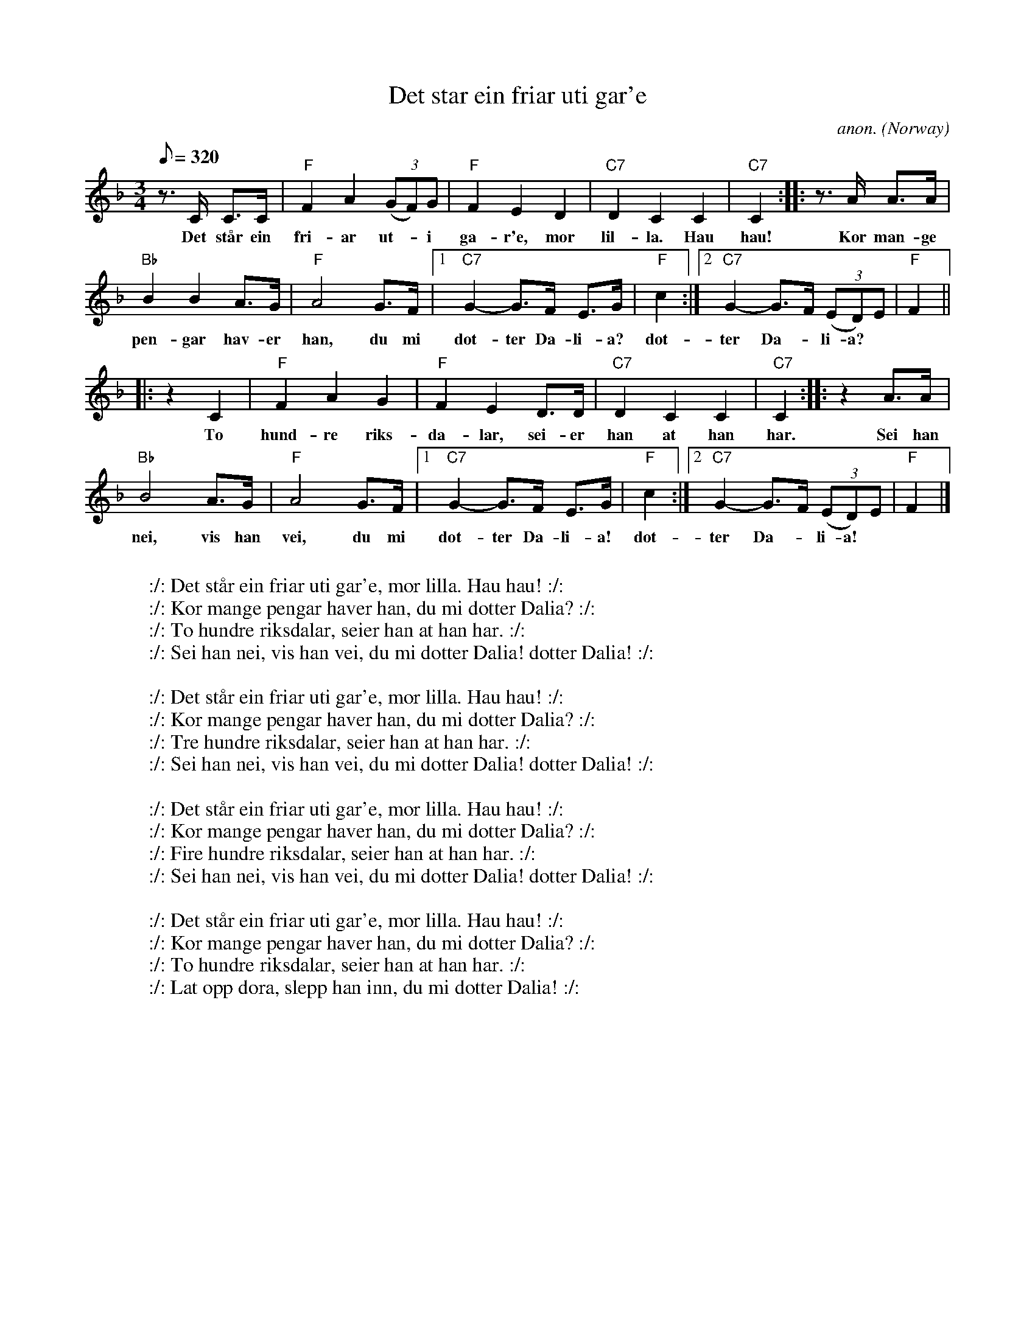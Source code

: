 X: 1
T:Det star ein friar uti gar'e
C:anon.
O:Norway
R:Springdans?
Z:Transcribed by Frank Nordberg - http://www.musicaviva.com
M:3/4
L:1/8
Q:320
K:F
z>C C>C|"F"F2A2 (3(GF)G|"F"F2E2D2|"C7"D2C2C2|"C7"C2:: z>A A>A|
w:Det st\aar ein fri- ar ut-*i ga- r'e, mor lil- la. Hau hau! Kor man- ge
"Bb"B2B2A>G|"F"A4G>F|[1"C7"G2-G3/2F/ E>G|"F"c2:|[2"C7"G2-G3/2F/ (3(ED)E|"F"F2||
w:pen- gar hav- er han, du mi dot- ter Da- li- a? dot- ter Da-* li- a?
|:z2 C2|"F"F2A2G2|"F"F2E2 D>D|"C7"D2C2C2|"C7"C2:: z2 A>A|
w:To hund- re riks- da- lar, sei- er han at han har. Sei han
"Bb"B4 A>G|"F"A4G>F|[1"C7"G2-G3/2F/ E>G|"F"c2:|[2"C7"G2-G3/2F/ (3(ED)E|"F"F2|]
w:nei, vis han vei, du mi dot- ter Da- li- a! dot- ter Da-* li- a!
W:
W::/: Det st\aar ein friar uti gar'e, mor lilla. Hau hau! :/:
W:   :/: Kor mange pengar haver han, du mi dotter Dalia? :/:
W::/: To hundre riksdalar, seier han at han har. :/:
W:   :/: Sei han nei, vis han vei, du mi dotter Dalia! dotter Dalia! :/:
W:
W::/: Det st\aar ein friar uti gar'e, mor lilla. Hau hau! :/:
W:   :/: Kor mange pengar haver han, du mi dotter Dalia? :/:
W::/: Tre hundre riksdalar, seier han at han har. :/:
W:   :/: Sei han nei, vis han vei, du mi dotter Dalia! dotter Dalia! :/:
W:
W::/: Det st\aar ein friar uti gar'e, mor lilla. Hau hau! :/:
W:   :/: Kor mange pengar haver han, du mi dotter Dalia? :/:
W::/: Fire hundre riksdalar, seier han at han har. :/:
W:   :/: Sei han nei, vis han vei, du mi dotter Dalia! dotter Dalia! :/:
W:
W::/: Det st\aar ein friar uti gar'e, mor lilla. Hau hau! :/:
W:   :/: Kor mange pengar haver han, du mi dotter Dalia? :/:
W::/: To hundre riksdalar, seier han at han har. :/:
W:   :/: Lat opp d\ora, slepp han inn, du mi dotter Dalia! :/:
